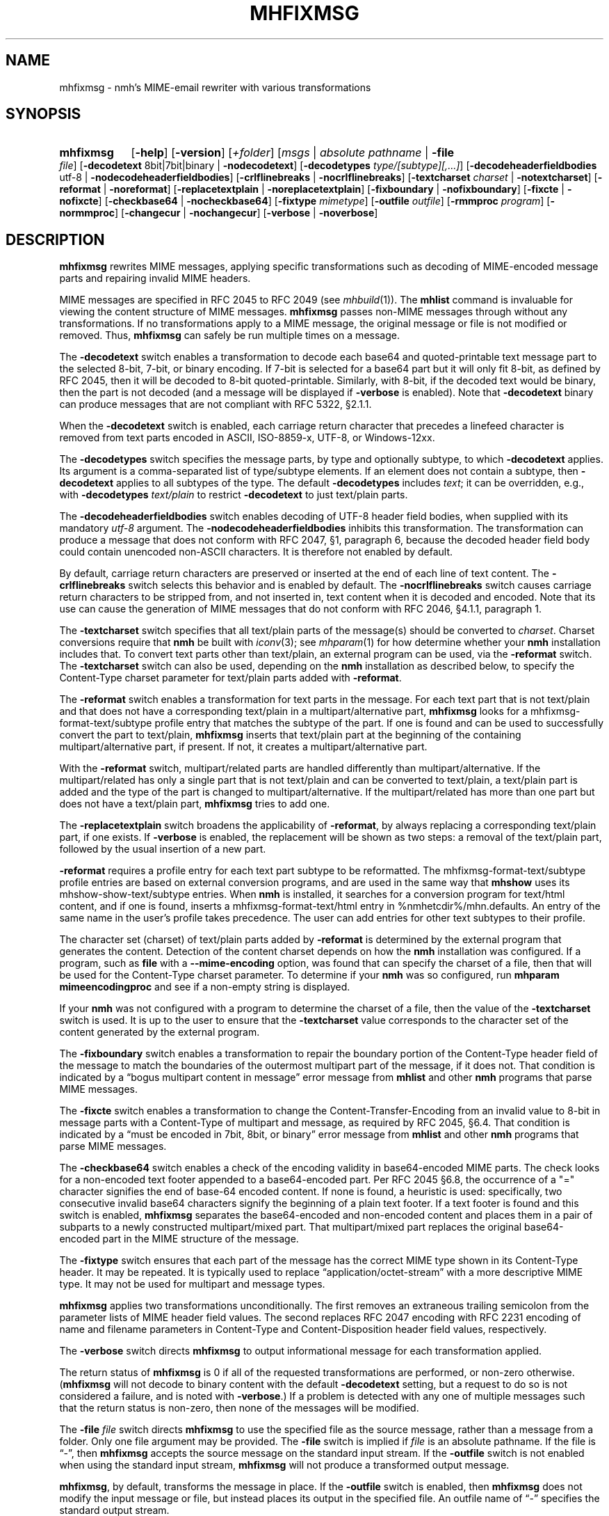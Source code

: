 .TH MHFIXMSG %manext1% 2022-02-06 "%nmhversion%"
.
.\" %nmhwarning%
.
.SH NAME
mhfixmsg \- nmh's MIME-email rewriter with various transformations
.SH SYNOPSIS
.HP 5
.na
.B mhfixmsg
.RB [ \-help ]
.RB [ \-version ]
.RI [ +folder ]
.RI [ msgs " | "
.IR "absolute pathname" " | "
.B \-file
.IR file ]
.RB [ \-decodetext
8bit|7bit|binary |
.BR \-nodecodetext ]
.RB [ \-decodetypes
.IR "type/[subtype][,...]" ]
.RB [ \-decodeheaderfieldbodies
utf-8 |
.BR \-nodecodeheaderfieldbodies ]
.RB [ \-crlflinebreaks " | " \-nocrlflinebreaks ]
.RB [ \-textcharset
.I charset
.RB "| " \-notextcharset ]
.RB [ \-reformat " | " \-noreformat ]
.RB [ \-replacetextplain " | " \-noreplacetextplain ]
.RB [ \-fixboundary " | " \-nofixboundary ]
.RB [ \-fixcte " | " \-nofixcte ]
.RB [ \-checkbase64 " | " \-nocheckbase64 ]
.RB [ \-fixtype
.IR mimetype ]
.RB [ \-outfile
.IR outfile ]
.RB [ \-rmmproc
.IR program ]
.RB [ \-normmproc ]
.RB [ \-changecur " | " \-nochangecur ]
.RB [ \-verbose " | " \-noverbose ]
.ad
.SH DESCRIPTION
.B mhfixmsg
rewrites MIME messages, applying specific transformations such as
decoding of MIME-encoded message parts and repairing invalid MIME
headers.
.PP
MIME messages are specified in RFC 2045 to RFC 2049
(see
.IR mhbuild (1)).
The
.B mhlist
command is invaluable for viewing the content structure of MIME
messages.
.B mhfixmsg
passes non-MIME messages through without any transformations.  If no
transformations apply to a MIME message, the original message or file
is not modified or removed.  Thus,
.B mhfixmsg
can safely be run multiple times on a message.
.PP
The
.B \-decodetext
switch enables a transformation to decode each base64 and quoted-printable
text message part to the selected 8-bit, 7-bit, or
binary encoding.
If 7-bit is selected for a base64 part but it will only fit
8-bit, as defined by RFC 2045, then it will be decoded to 8-bit
quoted-printable.
Similarly, with 8-bit, if the decoded text would be binary,
then the part is not decoded (and a message will be displayed if
.B \-verbose
is enabled).  Note that
.B \-decodetext
binary can produce messages that are not compliant with RFC 5322, \(sc2.1.1.
.PP
When the
.B \-decodetext
switch is enabled, each carriage return character that precedes a
linefeed character is removed from text parts encoded in ASCII,
ISO-8859-x, UTF-8, or Windows-12xx.
.PP
The
.B \-decodetypes
switch specifies the message parts, by type and optionally subtype,
to which
.B \-decodetext
applies.  Its argument is a comma-separated list of type/subtype
elements.  If an element does not contain a subtype, then
.B \-decodetext
applies to all subtypes of the type.  The default
.B \-decodetypes
includes
.IR text ;
it can be overridden, e.g., with
.B \-decodetypes
.I text/plain
to restrict
.B \-decodetext
to just text/plain parts.
.PP
The
.B \-decodeheaderfieldbodies
switch enables decoding of UTF-8 header field bodies, when supplied
with its mandatory
.I utf-8
argument.  The
.B \-nodecodeheaderfieldbodies
inhibits this transformation.  The transformation can produce a message
that does not conform with RFC 2047, \(sc1, paragraph 6, because the decoded
header field body could contain unencoded non-ASCII characters.  It is
therefore not enabled by default.
.PP
By default, carriage return characters are preserved or inserted at
the end of each line of text content.  The
.B \-crlflinebreaks
switch selects this behavior and is enabled by default.  The
.B \-nocrlflinebreaks
switch causes carriage return characters to be stripped from, and not
inserted in, text content when it is decoded and encoded.  Note that
its use can cause the generation of MIME messages that do not conform
with RFC 2046, \(sc4.1.1, paragraph 1.
.PP
The
.B \-textcharset
switch specifies that all text/plain parts of the message(s)
should be converted to
.IR charset .
Charset conversions require that
.B nmh
be built with
.IR iconv (3);
see
.IR mhparam (1)
for how determine whether your
.B nmh
installation includes that.
To convert text parts other than text/plain, an external program can
be used, via the
.B \-reformat
switch.  The
.B \-textcharset
switch can also be used, depending on the
.B nmh
installation as described below, to specify the Content-Type charset
parameter for text/plain parts added with
.BR \-reformat .
.PP
The
.B \-reformat
switch enables a transformation for text parts in the message.  For
each text part that is not text/plain and that does not have a
corresponding text/plain in a multipart/alternative part,
.B mhfixmsg
looks for a mhfixmsg-format-text/subtype profile entry that matches
the subtype of the part.  If one is found and can be used to
successfully convert the part to text/plain,
.B mhfixmsg
inserts that text/plain part at the beginning of the containing
multipart/alternative part, if present.  If not, it creates a
multipart/alternative part.
.PP
With the
.B \-reformat
switch, multipart/related parts are handled differently than
multipart/alternative.  If the multipart/related has only a single
part that is not text/plain and can be converted to text/plain, a
text/plain part is added and the type of the part is changed to
multipart/alternative.  If the multipart/related has more than one
part but does not have a text/plain part,
.B mhfixmsg
tries to add one.
.PP
The
.B \-replacetextplain
switch broadens the applicability of
.BR \-reformat ,
by always replacing a corresponding text/plain part, if one exists.
If
.B \-verbose
is enabled, the replacement will be shown as two steps:  a removal of
the text/plain part, followed by the usual insertion of a new part.
.PP
.B \-reformat
requires a profile entry for each text part subtype to be reformatted.
The mhfixmsg-format-text/subtype profile entries are based on external
conversion programs, and are used in the same way that
.B mhshow
uses its mhshow-show-text/subtype entries.  When
.B nmh
is installed, it searches for a conversion program for text/html
content, and if one is found, inserts a mhfixmsg-format-text/html
entry in %nmhetcdir%/mhn.defaults.  An entry of the same name in the
user's profile takes precedence.  The user can add entries for
other text subtypes to their profile.
.PP
The character set (charset) of text/plain parts added by
.B \-reformat
is determined by the external program that generates the content.
Detection of the content charset depends on how the
.B nmh
installation was configured.  If a program, such as
.B file
with a
.B \-\-mime-encoding
option, was found that can specify the charset of a file, then that
will be used for the Content-Type charset parameter.  To determine if your
.B nmh
was so configured, run
.B mhparam mimeencodingproc
and see if a non-empty string is displayed.
.PP
If your
.B nmh
was not configured with a program to determine the charset of a file,
then the value of the
.B \-textcharset
switch is used.  It is up to the user to ensure that the
.B \-textcharset
value corresponds to the character set of the content generated by the
external program.
.PP
The
.B \-fixboundary
switch enables a transformation to repair the boundary portion of the
Content-Type header field of the message to match the boundaries of
the outermost multipart part of the message, if it does not.  That
condition is indicated by a \*(lqbogus multipart content in
message\*(rq error message from
.B mhlist
and other
.B nmh
programs that parse MIME messages.
.PP
The
.B \-fixcte
switch enables a transformation to change the
Content-Transfer-Encoding from an invalid value to 8-bit in message
parts with a Content-Type of multipart and message, as required by
RFC 2045, \(sc6.4.  That condition is indicated by a \*(lqmust be
encoded in 7bit, 8bit, or binary\*(rq error message from
.B mhlist
and other
.B nmh
programs that parse MIME messages.
.PP
The
.B \-checkbase64
switch enables a check of the encoding validity in base64-encoded
MIME parts.  The check looks for a non-encoded text footer appended
to a base64-encoded part.  Per RFC 2045 \(sc6.8, the occurrence of
a "=" character signifies the end of base-64 encoded content.  If
none is found, a heuristic is used:  specifically, two consecutive
invalid base64 characters signify the beginning of a plain text
footer.  If a text footer is found and this switch is enabled,
.B mhfixmsg
separates the base64-encoded and non-encoded content and places
them in a pair of subparts to a newly constructed multipart/mixed
part.  That multipart/mixed part replaces the original base64-encoded
part in the MIME structure of the message.
.PP
The
.B \-fixtype
switch ensures that each part of the message has the correct MIME type
shown in its Content-Type header.  It may be repeated.  It is
typically used to replace \*(lqapplication/octet-stream\*(rq with a
more descriptive MIME type.  It may not be used for multipart and
message types.
.PP
.B mhfixmsg
applies two transformations unconditionally.
The first removes an extraneous trailing semicolon from the parameter
lists of MIME header field values.
The second replaces RFC 2047 encoding with RFC 2231 encoding of name
and filename parameters in Content-Type and Content-Disposition header
field values, respectively.
.PP
The
.B \-verbose
switch directs
.B mhfixmsg
to output informational message for each transformation applied.
.PP
The return status of
.B mhfixmsg
is 0 if all of the requested transformations are performed, or
non-zero otherwise.
.RB ( mhfixmsg
will not decode to binary content with the default
.B \-decodetext
setting, but a request to do so is not considered a failure, and is noted
with
.BR \-verbose .)
If a problem is detected with any one of multiple messages such that
the return status is non-zero, then none of the messages will be
modified.
.PP
The
.B \-file
.I file
switch directs
.B mhfixmsg
to use the specified file as the source message, rather than a message
from a folder.  Only one file argument may be provided.  The
.B \-file
switch is implied if
.I file
is an absolute pathname.  If the file is \*(lq-\*(rq, then
.B mhfixmsg
accepts the source message on the standard input stream.  If the
.B \-outfile
switch is not enabled when using the standard input stream,
.B mhfixmsg
will not produce a transformed output message.
.PP
.BR mhfixmsg ,
by default, transforms the message in place.  If the
.B \-outfile
switch is enabled, then
.B mhfixmsg
does not modify the input message or file, but instead places its
output in the specified file.  An outfile name of \*(lq-\*(rq
specifies the standard output stream.
.PP
Combined with the
.B \-verbose
switch, the
.B \-outfile
switch can be used to show what transformations
.B mhfixmsg
would apply without actually applying them, e.g.,
.PP
.RS 5
mhfixmsg -outfile /dev/null -verbose
.RE
.PP
As always, this usage obeys any
.B mhfixmsg
switches in the user's profile.
.PP
.B \-outfile
can be combined with
.B rcvstore
to add a single transformed message to a different folder, e.g.,
.PP
.RS 5
mhfixmsg -outfile - | \\
.RS 0
%nmhlibexecdir%/rcvstore +folder
.RE
.RE
.SS Summary of Applicability
The transformations apply to the parts of a message depending on
content type and/or encoding as follows:
.PP
.RS 5
.nf
.ta \w'\-decodeheaderfieldbodies 'u
\-decodetext              base64 and quoted-printable encoded text parts
\-decodetypes             limits parts to which -decodetext applies
\-decodeheaderfieldbodies all message parts
\-crlflinebreaks          text parts
\-textcharset             text/plain parts
\-reformat                text parts that are not text/plain
\-fixboundary             outermost multipart part
\-fixcte                  multipart or message part
\-checkbase64             base64 encoded parts
\-fixtype                 all except multipart and message parts
.fi
.RE
.SS "Backup of Original Message/File"
If it applies any transformations to a message or file, and the
.B \-outfile
switch is not used,
.B mhfixmsg
backs up the original the same way as
.BR rmm .
That is, it uses the
.I rmmproc
profile component, if present.  If not present,
.B mhfixmsg
moves the original message to a backup file.
The
.B \-rmmproc
switch may be used to override this profile component.  The
.B \-normmproc
switch disables the use of any
.I rmmproc
profile component and negates all prior
.B \-rmmproc
switches.
.SS "Integration with inc"
.B mhfixmsg
can be used as an add-hook, as described in %docdir%/README-HOOKS.
Note that add-hooks are called from all
.B nmh
programs that add a message to a folder, not just
.BR inc .
Alternatively, a simple shell alias or function can be used to call
.B mhfixmsg
immediately after a successful invocation of
.BR inc .
One approach could be based on:
.PP
.RS 5
msgs=\`inc -format '%(msg)'\`  &&  [ -n "$msgs" ]  &&  scan $msgs  &&  \
mhfixmsg -nochangecur $msgs
.RE
.PP
Another approach would rely on adding a sequence to Unseen-Sequence,
which
.B inc
sets with the newly incorporated messages.  Those could then be
supplied to
.BR mhfixmsg .
An example is shown below.
.SS "Integration with procmail"
By way of example, here is an excerpt from a procmailrc file
that filters messages through
.B mhfixmsg
before storing them in the user's
.I nmh-workers
folder.  It also stores the incoming message in the
.I Backups
folder in a filename generated by
.BR mkstemp ,
which is a non-POSIX utility to generate a temporary file.
Alternatively,
.B mhfixmsg
could be called on the message after it is stored.
.PP
.RS 5
.nf
.ta \w'\-fixboundary 'u
PATH = %bindir%:$PATH
LANG = en_US.utf8
MAILDIR = \`mhparam path\`
#### The Backups directory is relative to MAILDIR.
MKSTEMP = 'mkstemp -directory Backups -prefix mhfixmsg'
MHFIXMSG = 'mhfixmsg -noverbose -file - -outfile -'
STORE = %nmhlibexecdir%/rcvstore

:0 w: nmh-workers/procmail.$LOCKEXT
* ^TOnmh-workers@nongnu.org
| tee \`$MKSTEMP\` | $MHFIXMSG | $STORE +nmh-workers
.fi
.RE
.SH "EXAMPLES"
.SS Basic usage
To run
.B mhfixmsg
on the current message in the current folder, with default transformations to
fix MIME boundaries and Content-Transfer-Encoding, to decode text and
application/ics content parts to 8 bit, and to add a corresponding text/plain
part where lacking:
.PP
.RS
.nf
mhfixmsg -verbose
.fi
.RE
.SS Specified folder and messages
To run
.B mhfixmsg
on specified messages, without its informational output:
.PP
.RS
.nf
mhfixmsg +inbox last:4
.fi
.RE
.SS View without modification
By default,
.B mhfixmsg
transforms the message in place.
To view the MIME structure that would result from running
.B mhfixmsg
on the current message, without modifying the message:
.PP
.RS
.nf
mhfixmsg -outfile - | mhlist -file -
.fi
.RE
.SS Search message without modification
To search the current message, which possibly contains base64
or quoted printable encoded text parts, without modifying it,
use the
.B \-outfile
switch:
.PP
.RS
.nf
mhfixmsg -outfile - | grep \fIpattern\fR
.fi
.RE
.PP
.B \-outfile
can be abbreviated in usual MH fashion, e.g., to -o.  The search will be
on the entire message, not just text parts.
.SS Translate text/plain parts to UTF-8
To translate all text/plain parts in the current message to UTF-8, in addition
to all of the default transformations:
.PP
.RS
.nf
mhfixmsg -textcharset utf-8
.fi
.RE
.SS Fix all messages in a folder
To run
.B mhfixmsg
on all of the messages in a folder:
.PP
.RS
.nf
mhfixmsg +folder all
.fi
.RE
.PP
Alternatively,
.B mhfixmsg
can be run on each message separately, e.g., using a Bourne shell loop:
.PP
.RS
.nf
for msg in \`pick +folder\`; do mhfixmsg +folder $msg; done
.fi
.RE
.PP
The two appearances of the
.B +folder
switch in that command protect against concurrent context changes by other
.B nmh
command invocations.
.SS Run on newly incorporated messages
To run
.B mhfixmsg
on messages as they are incorporated:
.PP
.RS
.nf
inc  &&  mhfixmsg -nochangecur unseen
.fi
.RE
.PP
This assumes that the Unseen-Sequence profile entry is set to
.BR unseen ,
as shown in
.IR mh-profile (5).
.SH FILES
.B mhfixmsg
looks for mhn.defaults in multiple locations: absolute pathnames are
accessed directly, tilde expansion is done on usernames, and files are
searched for in the user's
.I Mail
directory as specified in their profile.  If not found there, the directory
.RI \*(lq %nmhetcdir% \*(rq
is checked.
.PP
.fc ^ ~
.nf
.ta \w'%nmhetcdir%/mhn.defaults  'u
^$HOME/.mh_profile~^The user profile
^%nmhetcdir%/mhn.defaults~^Default mhfixmsg conversion entries
.fi
.SH "PROFILE COMPONENTS"
.fc ^ ~
.nf
.ta 2.4i
.ta \w'ExtraBigProfileName  'u
^Path:~^To determine the user's nmh directory
^Current\-Folder:~^To find the default current folder
^rmmproc:~^Program to delete original messages or files
.fi
.SH "SEE ALSO"
.IR iconv (3),
.IR inc (1),
.IR mh-mkstemp (1),
.IR mh-profile (5),
.IR mhbuild (1),
.IR mhlist (1),
.IR mhparam (1),
.IR mhshow (1),
.IR procmail (1),
.IR procmailrc (5),
.IR rcvstore (1),
.IR rmm (1)
.SH DEFAULTS
.nf
.RB ` +folder "' defaults to the current folder"
.RB ` msgs "' defaults to cur"
.RB ` "\-decodetext 8bit"'
.RB ` "\-decodetypes text,application/ics"'
.RB ` \-nodecodeheaderfieldbodies '
.RB ` \-crlflinebreaks '
.RB ` \-notextcharset '
.RB ` \-reformat '
.RB ` \-noreplacetextplain '
.RB ` \-fixboundary '
.RB ` \-fixcte '
.RB ` \-checkbase64 '
.RB ` \-changecur '
.RB ` \-noverbose '
.fi
.SH CONTEXT
If a folder is given, it will become the current folder.  The last
message selected from a folder will become the current message, unless
the
.B \-nochangecur
switch is enabled.  If the
.B \-file
switch or an absolute pathname is used, the context will not be
modified.
